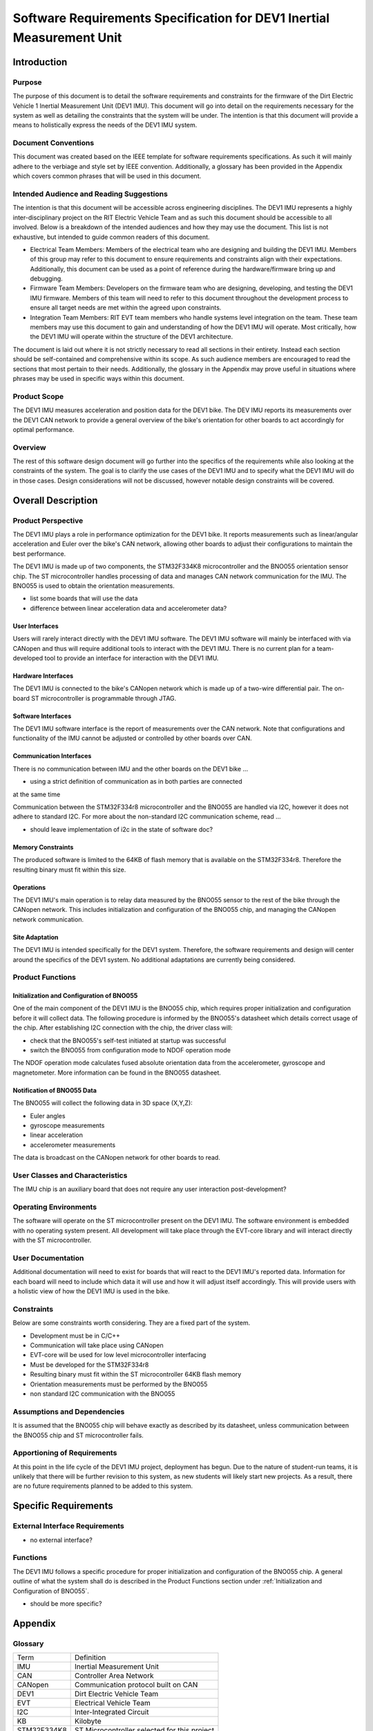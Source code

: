 ======================================================================
Software Requirements Specification for DEV1 Inertial Measurement Unit
======================================================================


Introduction
============

Purpose
-------
The purpose of this document is to detail the software requirements and
constraints for the firmware of the Dirt Electric Vehicle 1 Inertial
Measurement Unit (DEV1 IMU). This document will go into detail on the
requirements necessary for the system as well as detailing the constraints that
the system will be under. The intention is that this document will provide a
means to holistically express the needs of the DEV1 IMU system.

Document Conventions
--------------------
This document was created based on the IEEE template for software requirements
specifications. As such it will mainly adhere to the verbiage and style set by
IEEE convention. Additionally, a glossary has been provided in the Appendix
which covers common phrases that will be used in this document.

Intended Audience and Reading Suggestions
-----------------------------------------
The intention is that this document will be accessible across engineering
disciplines. The DEV1 IMU represents a highly inter-disciplinary project on the
RIT Electric Vehicle Team and as such this document should be accessible to all
involved. Below is a breakdown of the intended audiences and how they may use
the document. This list is not exhaustive, but intended to guide common readers
of this document.

* Electrical Team Members: Members of the electrical team who are designing
  and building the DEV1 IMU. Members of this group may refer to this document
  to ensure requirements and constraints align with their expectations.
  Additionally, this document can be used as a point of reference during
  the hardware/firmware bring up and debugging.
* Firmware Team Members: Developers on the firmware team who are designing,
  developing, and testing the DEV1 IMU firmware. Members of this team will
  need to refer to this document throughout the development process to ensure
  all target needs are met within the agreed upon constraints.
* Integration Team Members: RIT EVT team members who handle systems level
  integration on the team. These team members may use this document to gain
  and understanding of how the DEV1 IMU will operate. Most critically, how the
  DEV1 IMU will operate within the structure of the DEV1 architecture.

The document is laid out where it is not strictly necessary to read all sections
in their entirety. Instead each section should be self-contained and 
comprehensive within its scope. As such audience members are encouraged to read 
the sections that most pertain to their needs. Additionally, the glossary in the
Appendix may prove useful in situations where phrases may be used in specific 
ways within this document.

Product Scope
-------------

The DEV1 IMU measures acceleration and position data for the DEV1 bike. The
DEV IMU reports its measurements over the DEV1 CAN network to provide a
general overview of the bike's orientation for other boards to act
accordingly for optimal performance.

Overview
--------

The rest of this software design document will go further into the specifics of 
the requirements while also looking at the constraints of the system. The goal 
is to clarify the use cases of the DEV1 IMU and to specify what the DEV1 IMU 
will do in those cases. Design considerations will not be discussed, however 
notable design constraints will be covered.


Overall Description
===================

Product Perspective
-------------------

The DEV1 IMU plays a role in performance optimization for the DEV1 bike. It
reports measurements such as linear/angular acceleration and Euler over the
bike's CAN network, allowing other boards to adjust their configurations to
maintain the best performance.

The DEV1 IMU is made up of two components, the STM32F334K8 microcontroller
and the BNO055 orientation sensor chip. The ST microcontroller handles
processing of data and manages CAN network communication for the IMU. The
BNO055 is used to obtain the orientation measurements.

* list some boards that will use the data
* difference between linear acceleration data and accelerometer data?

User Interfaces
~~~~~~~~~~~~~~~

Users will rarely interact directly with the DEV1 IMU software. The DEV1 IMU 
software will mainly be interfaced with via CANopen and thus will require 
additional tools to interact with the DEV1 IMU. There is no current plan 
for a team-developed tool to provide an interface for interaction with the 
DEV1 IMU.

Hardware Interfaces
~~~~~~~~~~~~~~~~~~~

The DEV1 IMU is connected to the bike's CANopen network which is made up of a
two-wire differential pair. The on-board ST microcontroller is programmable
through JTAG.

Software Interfaces
~~~~~~~~~~~~~~~~~~~

The DEV1 IMU software interface is the report of measurements over the CAN
network. Note that configurations and functionality of the IMU cannot be
adjusted or controlled by other boards over CAN.

Communication Interfaces
~~~~~~~~~~~~~~~~~~~~~~~~

There is no communication between IMU and the other boards on the DEV1 bike ...

* using a strict definition of communication as in both parties are connected
at the same time

Communication between the STM32F334r8 microcontroller and the BNO055 are
handled via I2C, however it does not adhere to standard I2C. For more about
the non-standard I2C communication scheme, read ...

* should leave implementation of i2c in the state of software doc?

Memory Constraints
~~~~~~~~~~~~~~~~~~

The produced software is limited to the 64KB of flash memory that is available
on the STM32F334r8. Therefore the resulting binary must fit within this size.

Operations
~~~~~~~~~~

The DEV1 IMU's main operation is to relay data measured by the BNO055
sensor to the rest of the bike through the CANopen network. This includes
initialization and configuration of the BNO055 chip, and managing the
CANopen network communication.

Site Adaptation
~~~~~~~~~~~~~~~

The DEV1 IMU is intended specifically for the DEV1 system. Therefore, the 
software requirements and design will center around the specifics of the DEV1 
system. No additional adaptations are currently being considered.

Product Functions
-----------------

Initialization and Configuration of BNO055
~~~~~~~~~~~~~~~~~~~~~~~~~~~~~~~~~~~~~~~~~~

One of the main component of the DEV1 IMU is the BNO055 chip, which requires
proper initialization and configuration before it will collect data. The
following procedure is informed by the BNO055's datasheet which details
correct usage of the chip. After establishing I2C connection with the chip,
the driver class will:

* check that the BNO055's self-test initiated at startup was successful
* switch the BNO055 from configuration mode to NDOF operation mode

The NDOF operation mode calculates fused absolute orientation data from the
accelerometer, gyroscope and magnetometer. More information can be found in
the BNO055 datasheet.

Notification of BNO055 Data
~~~~~~~~~~~~~~~~~~~~~~~~~~~

The BNO055 will collect the following data in 3D space (X,Y,Z):

* Euler angles
* gyroscope measurements
* linear acceleration
* accelerometer measurements

The data is broadcast on the CANopen network for other boards to read.

User Classes and Characteristics
--------------------------------

The IMU chip is an auxiliary board that does not require any user interaction
post-development?

Operating Environments
----------------------
The software will operate on the ST microcontroller present on the DEV1 IMU.
The software environment is embedded with no operating system present. All
development will take place through the EVT-core library and will interact
directly with the ST microcontroller.

User Documentation
------------------

Additional documentation will need to exist for boards that will react to
the DEV1 IMU's reported data. Information for each board will need to include
which data it will use and how it will adjust itself accordingly. This will
provide users with a holistic view of how the DEV1 IMU is used in the bike.

Constraints
-----------

Below are some constraints worth considering. They are a fixed part of the
system.

* Development must be in C/C++
* Communication will take place using CANopen
* EVT-core will be used for low level microcontroller interfacing
* Must be developed for the STM32F334r8
* Resulting binary must fit within the ST microcontroller 64KB flash memory
* Orientation measurements must be performed by the BNO055
* non standard I2C communication with the BNO055

Assumptions and Dependencies
----------------------------

It is assumed that the BNO055 chip will behave exactly as described by its
datasheet, unless communication between the BNO055 chip and ST
microcontroller fails.

Apportioning of Requirements
----------------------------

At this point in the life cycle of the DEV1 IMU project, deployment has begun.
Due to the nature of student-run teams, it is unlikely that there will be
further revision to this system, as new students will likely start new projects.
As a result, there are no future requirements planned to be added to this
system.

Specific Requirements
=====================

External Interface Requirements
-------------------------------

* no external interface?

Functions
---------

The DEV1 IMU follows a specific procedure for proper initialization and
configuration of the BNO055 chip. A general outline of what the system shall
do is described in the Product Functions section under :ref:`Initialization
and Configuration of BNO055`.

* should be more specific?

Appendix
========

Glossary
--------

===========   ===========================================
Term          Definition
-----------   -------------------------------------------
IMU           Inertial Measurement Unit
CAN           Controller Area Network
CANopen       Communication protocol built on CAN
DEV1          Dirt Electric Vehicle Team
EVT           Electrical Vehicle Team
I2C           Inter-Integrated Circuit
KB            Kilobyte
STM32F334K8   ST Microcontroller selected for this project
===========   ===========================================

References
----------
* `BNO055 Intelligent 9-axis absolute orientation sensor <https://www.bosch-sensortec.com/media/boschsensortec/downloads/datasheets/bst-bno055-ds000.pdf>`_
* `CANopen - The standardized embedded network <https://www.can-cia.org/canopen/>`_
* `EVT-core <https://evt-core.readthedocs.io/en/latest/>`_
* `STM32F334K8 Mainstream Mixed signals MCUs Arm Cortex-M4 core with DSP and FPU, 64 Kbytes of Flash memory, 72 MHz CPU, CCM, 12-bit ADC 5 MSPS, comparators, op-amp, hr timer <https://www.st.com/en/microcontrollers-microprocessors/stm32f334k8.html#documentation>`_

Revision
--------

========    ============================          ==========
Revision    Description                           Date
--------    ----------------------------          ----------
1           Initial documentation.
========    ============================          ==========
